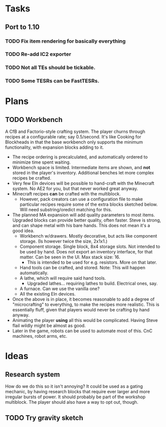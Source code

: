 * Tasks
** Port to 1.10
*** TODO Fix item rendering for basically everything
*** TODO Re-add IC2 exporter
*** TODO Not all TEs should be tickable.
*** TODO Some TESRs can be FastTESRs.
* Plans
** TODO Workbench
 A CfB and Factorio-style crafting system. The player churns through recipes at a configurable rate; say 0.5/second. It's like Cooking for Blockheads in that the base workbench only supports the minimum functionality, with expansion blocks adding to it.
 - The recipe ordering is precalculated, and automatically ordered to minimize time spent waiting.
 - Workbench space is limited. Intermediate items are shown, and *not* stored in the player's inventory. Additional benches let more complex recipes be crafted.
 - Very few Eln devices will be possible to hand-craft with the Minecraft system. No AE2 for you, but that never worked great anyway.
 - Minecraft recipes *can* be crafted with the multiblock.
   - However, pack creators can use a configuration file to make particular recipes require some of the extra blocks sketched below. Will need substring/oredict matching for this.
 - The planned MA expansion will add quality parameters to most items. Upgraded blocks can provide better quality, often faster. Steve is strong, and can shape metal with his bare hands. This does not mean it's a good idea.
   - Workbench w/drawers. Mostly decorative, but acts like component storage. (Is however twice the size, 2x1x1.)
   - Component storage. Single block, 8x4 storage slots. Not intended to be used by hand. Does not export an inventory interface, for that matter. Can be seen in the UI. Max stack size: 16.
     - This is intended to be used for e.g. resistors. More on that later.
   - Hand tools can be crafted, and stored. Note: This will happen automatically.
   - A lathe, which will require said hand tools.
     - Upgraded lathes... requiring lathes to build. Electrical ones, say.
   - A furnace. Can we use the vanilla one?
   - All the existing Eln devices.
 - Once the above is in place, it becomes reasonable to add a degree of "microcrafting" to everything, to make the recipes more realistic. This is essentially fluff, given that players would never be crafting by hand anyway.
 - Animating the player *using* all this would be complicated. Having Steve flail wildly might be almost as good.
 - Later in the game, robots can be used to automate most of this. CnC machines, robot arms, etc.
* Ideas
** Research system
 How do we do this so it isn't annoying?
 It could be used as a gating mechanic, by having research blocks that require ever larger and more irregular bursts of power. It should probably be part of the workshop multiblock. The player should also have a way to opt out, though.
** TODO Try gravity sketch
